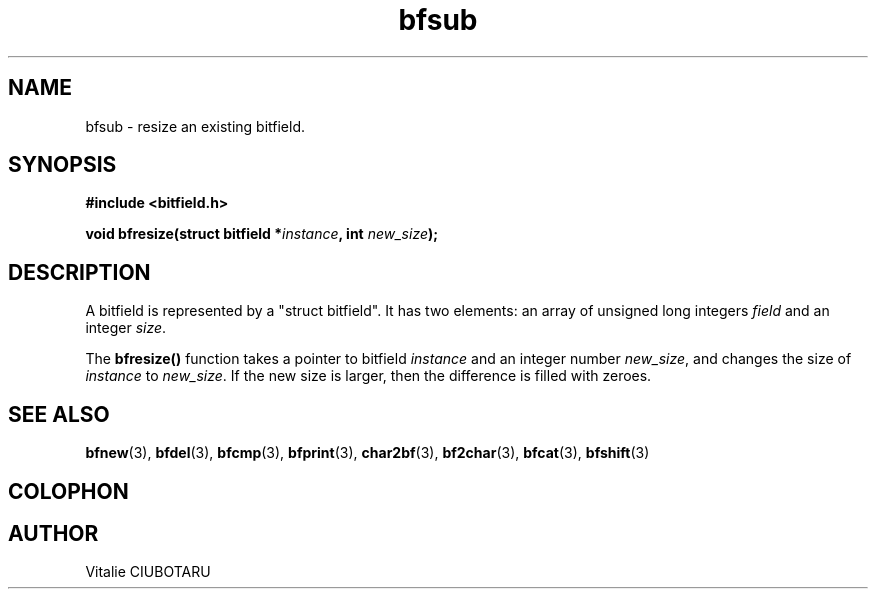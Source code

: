 .TH bfsub 3 "OCTOBER 1, 2015" "bitfield 0.1.2" "Bitfield manipulation library"
.SH NAME
bfsub \- resize an existing bitfield.
.SH SYNOPSIS
.nf
.B "#include <bitfield.h>
.sp
.BI "void bfresize(struct bitfield *"instance ", int "new_size ");
.fi
.SH DESCRIPTION
A bitfield is represented by a "struct bitfield". It has two elements: an array of unsigned long integers \fIfield\fR and an integer \fIsize\fR.
.sp
The \fBbfresize()\fR function takes a pointer to bitfield \fIinstance\fR and an integer number \fInew_size\fR, and changes the size of \fIinstance\fR to \fInew_size\fR. If the new size is larger, then the difference is filled with zeroes.
.sp
.SH "SEE ALSO"
.BR bfnew (3),
.BR bfdel (3),
.BR bfcmp (3),
.BR bfprint (3),
.BR char2bf (3),
.BR bf2char (3),
.BR bfcat (3),
.BR bfshift (3)
.SH COLOPHON
.SH AUTHOR
Vitalie CIUBOTARU

